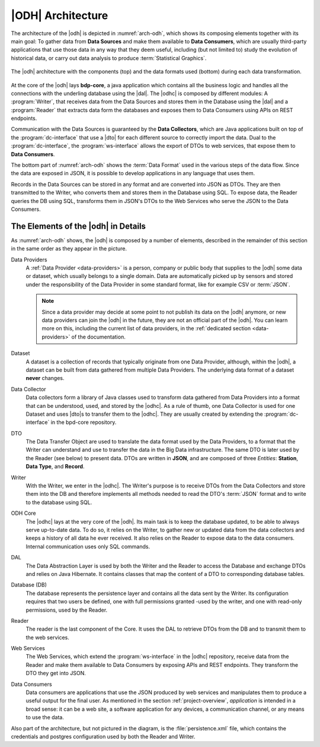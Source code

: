 
.. _architecture-odh:

|ODH| Architecture
==================

The architecture of the |odh| is depicted in :numref:`arch-odh`, which
shows its composing elements together with its main goal: To gather
data from :strong:`Data Sources` and make them available to
:strong:`Data Consumers`, which are usually third-party applications
that use those data in any way that they deem useful, including (but
not limited to) study the evolution of historical data, or carry out
data analysis to produce :term:`Statistical Graphics`.

.. _arch-odh:

.. figure::  /images/odh-architecture.png
   :scale: 40%
   :align: center

   The |odh| architecture with the components (top) and the data
   formats used (bottom) during each data transformation.

At the core of the |odh| lays :strong:`bdp-core`, a java application
which contains all the business logic and handles all the connections
with the underling database using the |dal|. The |odhc| is composed by
different modules: A :program:`Writer`, that receives data from the
Data Sources and stores them in the Database using the |dal| and a
:program:`Reader` that extracts data form the databases and exposes
them to Data Consumers using APIs on REST endpoints.

Communication with the Data Sources is guaranteed by the :strong:`Data
Collectors`, which are Java applications built on top of the
:program:`dc-interface` that use a |dto| for each different source to
correctly import the data. Dual to the :program:`dc-interface`, the
:program:`ws-interface` allows the export of DTOs to web services,
that expose them to :strong:`Data Consumers`.

The bottom part of :numref:`arch-odh` shows the :term:`Data Format`
used in the various steps of the data flow. Since the data are exposed
in JSON, it is possible to develop applications in any language that
uses them.

Records in the Data Sources can be stored in any format and are
converted into JSON as DTOs. They are then transmitted to the Writer,
who converts them and stores them in the Database using SQL. To expose
data, the Reader queries the DB using SQL, transforms them in JSON's
DTOs to the Web Services who serve the JSON to the Data Consumers.


The Elements of the |odh| in Details
------------------------------------

As :numref:`arch-odh` shows, the |odh| is composed by a number of
elements, described in the remainder of this section in the same order
as they appear in the picture.

.. _data-provider-def:

Data Providers
   A :ref:`Data Provider <data-providers>` is a person, company or
   public body that supplies to the |odh| some data or dataset, which
   usually belongs to a single domain. Data are automatically picked
   up by sensors and stored under the responsibility of the Data
   Provider in some standard format, like for example CSV or
   :term:`JSON`.

   .. note:: Since a data provider may decide at some point to not
      publish its data on the |odh| anymore, or new data providers can
      join the |odh| in the future, they are not an official part of
      the |odh|. You can learn more on this, including the current
      list of data providers, in the :ref:`dedicated section
      <data-providers>` of the documentation.

.. _dataset-def:

Dataset
   A dataset is a collection of records that typically originate from
   one Data Provider, although, within the |odh|\, a dataset can be
   built from data gathered from multiple Data Providers. The
   underlying data format of a dataset :strong:`never` changes.
  
.. _data-collector-def:

Data Collector
   Data collectors form a library of Java classes used to transform
   data gathered from Data Providers into a format that can be
   understood, used, and stored by the |odhc|\. As a rule of thumb,
   one Data Collector is used for one Dataset and uses |dto|\s to
   transfer them to the |odhc|\. They are usually created by extending
   the :program:`dc-interface` in the bpd-core repository.

.. _dto-def:

DTO
   The Data Transfer Object are used to translate the data format used
   by the Data Providers, to a format that the Writer can understand
   and use to transfer the data in the Big Data infrastructure. The
   same DTO is later used by the Reader (see below) to present
   data. DTOs are written in :strong:`JSON`, and are composed of three
   `Entities`: :strong:`Station`, :strong:`Data Type`, and
   :strong:`Record`.

.. _writer-def:

Writer
   With the Writer, we enter in the |odhc|\. The Writer's purpose is
   to receive DTOs from the Data Collectors and store them into the DB
   and therefore implements all methods needed to read the DTO's
   :term:`JSON` format and to write to the database using SQL.

.. _bdp-def:

ODH Core
   The |odhc| lays at the very core of the |odh|\. Its main task is to
   keep the database updated, to be able to always serve up-to-date
   data. To do so, it relies on the Writer, to gather new or updated
   data from the data collectors and keeps a history of all data he
   ever received. It also relies on the Reader to expose data to the
   data consumers. Internal communication uses only SQL commands.

.. _dal-def:

DAL
   The Data Abstraction Layer is used by both the Writer and the
   Reader to access the Database and exchange DTOs and relies on Java
   Hibernate. It contains classes that map the content of a DTO to
   corresponding database tables.

.. _database-def:

   
Database (DB)
   The database represents the persistence layer and contains all the
   data sent by the Writer. Its configuration requires that two users
   be defined, one with full permissions granted -used by the writer,
   and one with read-only permissions, used by the Reader. 

.. _reader-def:

Reader
   The reader is the last component of the Core. It uses the DAL to
   retrieve DTOs from the DB and to transmit them to the web services.

.. _ws-def:
   
Web Services
   The Web Services, which extend the :program:`ws-interface` in the
   |odhc| repository, receive data from the Reader and make them
   available to Data Consumers by exposing APIs and REST
   endpoints. They transform the DTO they get into JSON.

.. _data-consumer-def:
   
Data Consumers
   Data consumers are applications that use the JSON produced by web
   services and manipulates them to produce a useful output for the
   final user. As mentioned in the section :ref:`project-overview`,
   `application` is intended in a broad sense: it can be a web site, a
   software application for any devices, a communication channel, or
   any means to use the data.

Also part of the architecture, but not pictured in the diagram, is the
:file:`persistence.xml` file, which contains the credentials and
postgres configuration used by both the Reader and Writer.

